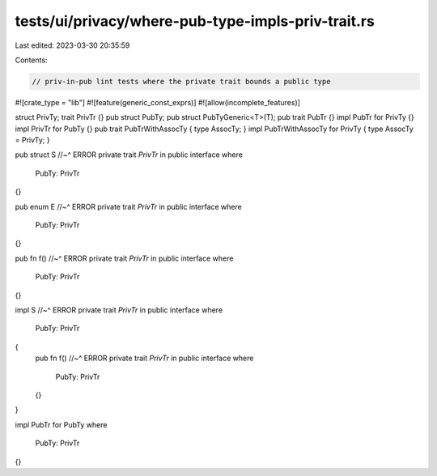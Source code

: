 tests/ui/privacy/where-pub-type-impls-priv-trait.rs
===================================================

Last edited: 2023-03-30 20:35:59

Contents:

.. code-block:: rs

    // priv-in-pub lint tests where the private trait bounds a public type

#![crate_type = "lib"]
#![feature(generic_const_exprs)]
#![allow(incomplete_features)]


struct PrivTy;
trait PrivTr {}
pub struct PubTy;
pub struct PubTyGeneric<T>(T);
pub trait PubTr {}
impl PubTr for PrivTy {}
impl PrivTr for PubTy {}
pub trait PubTrWithAssocTy { type AssocTy; }
impl PubTrWithAssocTy for PrivTy { type AssocTy = PrivTy; }


pub struct S
//~^ ERROR private trait `PrivTr` in public interface
where
    PubTy: PrivTr
{}


pub enum E
//~^ ERROR private trait `PrivTr` in public interface
where
    PubTy: PrivTr
{}


pub fn f()
//~^ ERROR private trait `PrivTr` in public interface
where
    PubTy: PrivTr
{}


impl S
//~^ ERROR private trait `PrivTr` in public interface
where
    PubTy: PrivTr
{
    pub fn f()
    //~^ ERROR private trait `PrivTr` in public interface
    where
        PubTy: PrivTr
    {}
}


impl PubTr for PubTy
where
    PubTy: PrivTr
{}


